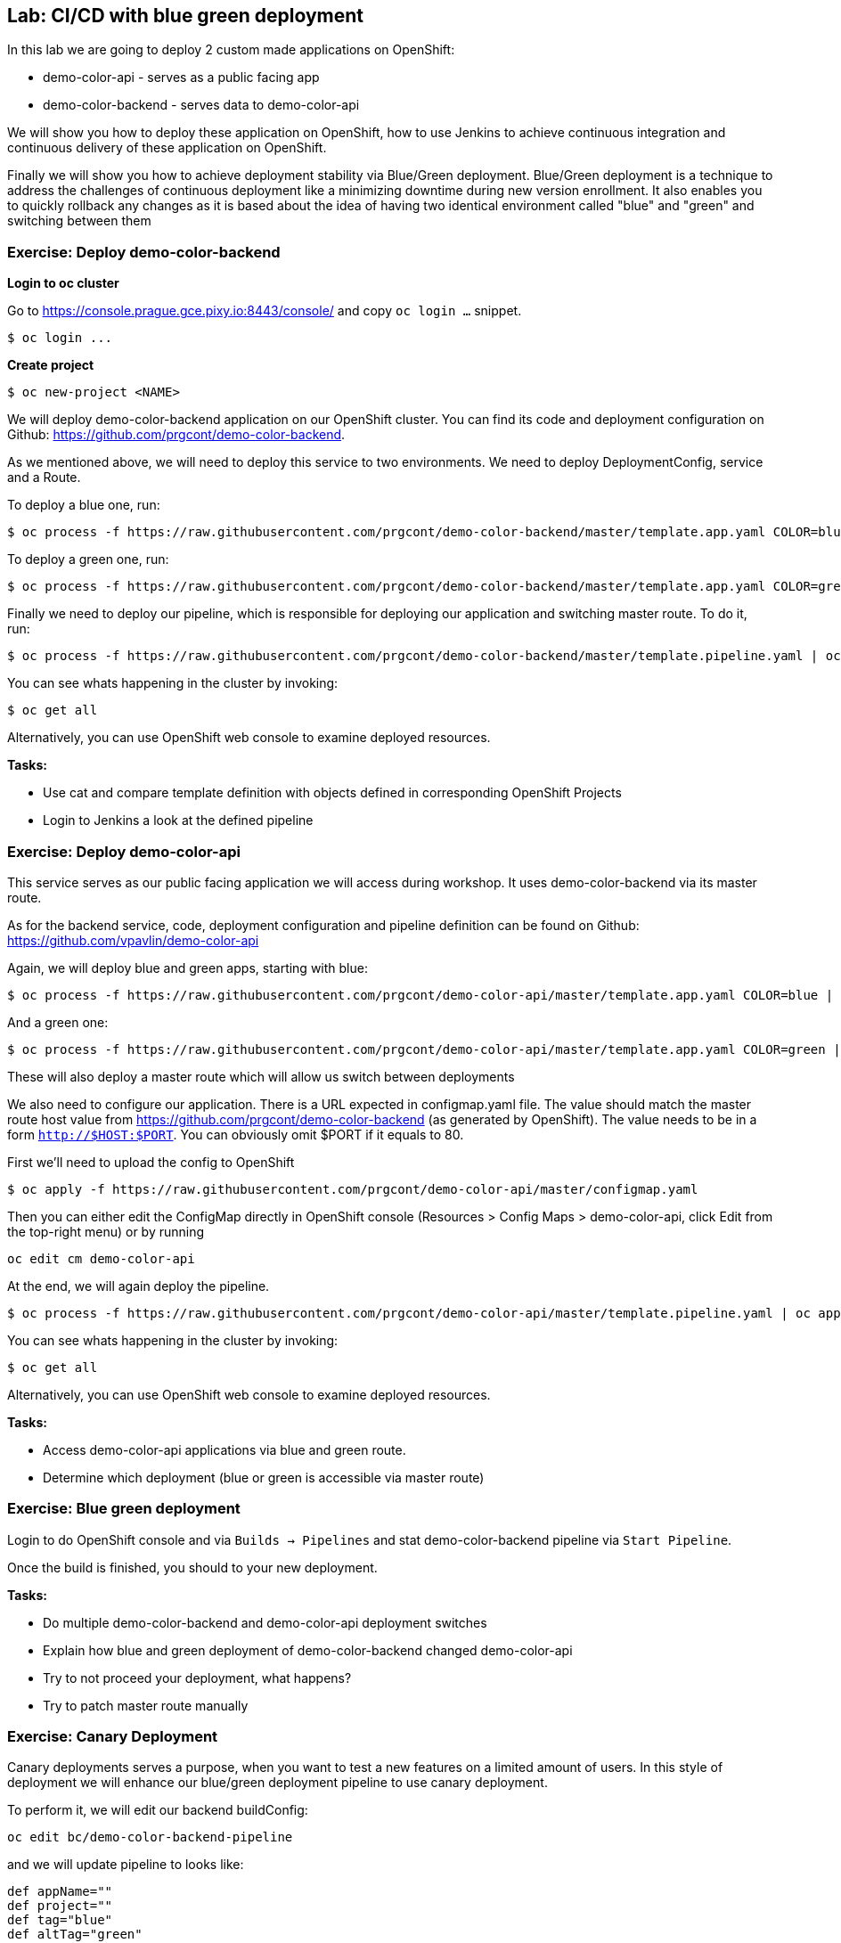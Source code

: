 == Lab: CI/CD with blue green deployment

In this lab we are going to deploy 2 custom made applications on OpenShift:

- demo-color-api - serves as a public facing app
- demo-color-backend - serves data to demo-color-api

We will show you how to deploy these application on OpenShift, how to use Jenkins
to achieve continuous integration and continuous delivery of these application
on OpenShift.

Finally we will show you how to achieve deployment stability via Blue/Green
deployment. Blue/Green deployment is a technique to address the challenges
of continuous deployment like a minimizing downtime during new version enrollment.
It also enables you to quickly rollback any changes as it is based about the idea
of having two identical environment called "blue" and "green" and switching
between them

=== Exercise: Deploy demo-color-backend

*Login to oc cluster*

Go to https://console.prague.gce.pixy.io:8443/console/ and copy `oc login ...` snippet.

[source]
--------
$ oc login ...
--------

*Create project*

[source]
--------
$ oc new-project <NAME>
--------


We will deploy demo-color-backend application on our OpenShift cluster. You can find its code and deployment configuration on Github: https://github.com/prgcont/demo-color-backend.

As we mentioned above, we will need to deploy this service to two environments.
We need to deploy DeploymentConfig, service and a Route.

To deploy a blue one, run:
[source]
--------
$ oc process -f https://raw.githubusercontent.com/prgcont/demo-color-backend/master/template.app.yaml COLOR=blue | oc apply -f -
--------

To deploy a green one, run:
[source]
--------
$ oc process -f https://raw.githubusercontent.com/prgcont/demo-color-backend/master/template.app.yaml COLOR=green | oc apply -f -
--------

Finally we need to deploy our pipeline, which is responsible for deploying our
application and switching master route. To do it, run:

[source]
--------
$ oc process -f https://raw.githubusercontent.com/prgcont/demo-color-backend/master/template.pipeline.yaml | oc apply -f -
--------

You can see whats happening in the cluster by invoking:
[source]
--------
$ oc get all
--------

Alternatively, you can use OpenShift web console to examine deployed resources.

*Tasks:*

- Use cat and compare template definition with objects defined in corresponding OpenShift Projects
- Login to Jenkins a look at the defined pipeline


=== Exercise: Deploy demo-color-api

This service serves as our public facing application we will access during workshop. It uses
demo-color-backend via its master route.

As for the backend service, code, deployment configuration and pipeline definition can be found on Github: https://github.com/vpavlin/demo-color-api

Again, we will deploy blue and green apps, starting with blue:
[source]
--------
$ oc process -f https://raw.githubusercontent.com/prgcont/demo-color-api/master/template.app.yaml COLOR=blue | oc apply -f -
--------

And a green one:
[source]
--------
$ oc process -f https://raw.githubusercontent.com/prgcont/demo-color-api/master/template.app.yaml COLOR=green | oc apply -f -
--------

These will also deploy a master route which will allow us switch between deployments

We also need to configure our application. There is a URL expected in configmap.yaml file. The value should match the master route host value from https://github.com/prgcont/demo-color-backend (as generated by OpenShift). The value needs to be in a form ``http://$HOST:$PORT``. You can obviously omit $PORT if it equals to 80.

First we'll need to upload the config to OpenShift

[source]
--------
$ oc apply -f https://raw.githubusercontent.com/prgcont/demo-color-api/master/configmap.yaml
--------

Then you can either edit the ConfigMap directly in OpenShift console (Resources > Config Maps > demo-color-api, click Edit from the top-right menu) or by running

-------
oc edit cm demo-color-api
-------

At the end, we will again deploy the pipeline.

[source]
--------
$ oc process -f https://raw.githubusercontent.com/prgcont/demo-color-api/master/template.pipeline.yaml | oc apply -f -
--------

You can see whats happening in the cluster by invoking:
[source]
--------
$ oc get all
--------

Alternatively, you can use OpenShift web console to examine deployed resources.


*Tasks:*

- Access demo-color-api applications via blue and green route.
- Determine which deployment (blue or green is accessible via master route)


=== Exercise: Blue green deployment

Login to do OpenShift console and via `Builds -> Pipelines` and stat demo-color-backend pipeline
via `Start Pipeline`.

Once the build is finished, you should to your new deployment.

*Tasks:*

- Do multiple demo-color-backend and demo-color-api deployment switches
- Explain how blue and green deployment of demo-color-backend changed demo-color-api
- Try to not proceed your deployment, what happens?
- Try to patch master route manually


=== Exercise: Canary Deployment

Canary deployments serves a purpose, when you want to test a new features on a limited amount of users. In this style of deployment we
will enhance our blue/green deployment pipeline to use canary deployment.

To perform it, we will edit our backend buildConfig:
[source]
--------
oc edit bc/demo-color-backend-pipeline
--------

and we will update pipeline to looks like:

[source]
--------
def appName=""
def project=""
def tag="blue"
def altTag="green"
def verbose="true"
node ('master') {
  stage('Initialize') {
    appName=sh(script:'echo $JOB_BASE_NAME | sed "s/[^-]*-\\(.*\\)-[^-]*/\\1/"', returnStdout: true).trim()
    project=env.PROJECT_NAME

    active=sh(script: "oc get route ${appName} -n ${project} -o jsonpath='{ .spec.to.name }' | sed 's/.*-\\([^-]*\\)/\\1/'", returnStdout: true).trim()
    if (active == tag) {
      tag = altTag
      altTag = active
    }
  }

  stage('Build') {
    openshiftBuild(buildConfig: appName, showBuildLogs: "true")
  }

  stage('Deploy') {
    openshiftTag(sourceStream: appName, sourceTag: 'latest', destinationStream: appName, destinationTag: tag)
    openshiftVerifyDeployment(deploymentConfig: "${appName}-${tag}")
  }

  stage('Canary') {
  sh "oc set -n ${project} route-backends ${appName} ${appName}-${tag}=20 ${appName}-${altTag}=80"

  }

  stage('Verify') {
    def activeRoute = sh(script: "oc get route ${appName}-${tag} -n ${project} -o jsonpath='{ .spec.host }'", returnStdout: true).trim()
    try {
       input message: "Test deployment: http://${activeRoute}. Approve?", id: "approval"
    } catch (error) {
        sh "oc set -n ${project} route-backends ${appName} ${appName}-${tag}=0 ${appName}-${altTag}=100"
        currentBuild.result = 'ABORTED'
        error('Aborted')
      }
  }

  stage 'Promote'
  sh "oc set -n ${project} route-backends ${appName} ${appName}-${tag}=100 ${appName}-${altTag}=0"

}
--------



*Tasks:*

- Enhance pipeline to contain multiple canary steps, first 20% users, then 40% users, then full switch
- Edit route ratio manually via command line and web console

=== Exercise: Load Balancing and Session Affinity

Session affinity can be very important in blue/green or canary deployments scnarios. OpenShift router (we will be speaking about HA proxy
as it is the default option) can balance load based on following strategies:

- ``roundrobin``: Each endpoint is used in turn, according to its weight. This is the smoothest and fairest algorithm when the server’s processing time remains equally distributed.
- ``leastconn``: The endpoint with the lowest number of connections receives the request. Round-robin is performed when multiple endpoints have the same lowest number of connections. Use this algorithm when very long sessions are expected, such as LDAP, SQL, TSE, or others. Not intended to be used with protocols that typically use short sessions such as HTTP.

- ``source``: The source IP address is hashed and divided by the total weight of the running servers to designate which server will receive the request. This ensures that the same client IP address will always reach the same server as long as no server goes down or up. If the hash result changes due to the number of running servers changing, many clients will be directed to different servers. This algorithm is generally used with passthrough routes.

We will now change our router to distribute our requests via roundrobin scheme:

[source]
--------
oc annotate route --overwrite  demo-color-backend  haproxy.router.openshift.io/balance=roundrobin
--------

After that, start pipeline and try to access service periodically via curl, to see the results:

[source]
--------
$ curl http://${IP}/api/v1/color
--------

You should see different output for different curl calls.

Then we can use curl, to catch a cookie for a proper endpoint via:

[source]
--------
$ curl -c cookie http://${IP}/api/v1/color
--------

And we can reuse it to reach our endpoint all the time:

[source]
--------
$ curl -b cookie http://${IP}/api/v1/color
--------


*Tasks:*

- Change load balancing back to source IP and show that even without cookies you'll get same endpoint all the time.
